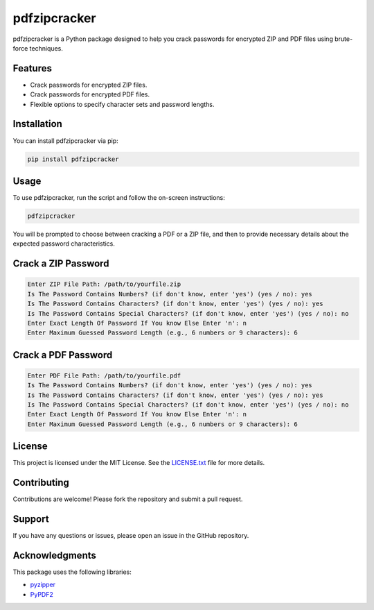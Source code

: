 pdfzipcracker
=============

pdfzipcracker is a Python package designed to help you crack passwords for encrypted ZIP and PDF files using brute-force techniques.

Features
--------

- Crack passwords for encrypted ZIP files.
- Crack passwords for encrypted PDF files.
- Flexible options to specify character sets and password lengths.

Installation
------------

You can install pdfzipcracker via pip:

.. code-block:: bash

    pip install pdfzipcracker

Usage
-----

To use pdfzipcracker, run the script and follow the on-screen instructions:

.. code-block:: bash

    pdfzipcracker

You will be prompted to choose between cracking a PDF or a ZIP file, and then to provide necessary details about the expected password characteristics.

Crack a ZIP Password
--------------------

.. code-block:: text

    Enter ZIP File Path: /path/to/yourfile.zip
    Is The Password Contains Numbers? (if don't know, enter 'yes') (yes / no): yes
    Is The Password Contains Characters? (if don't know, enter 'yes') (yes / no): yes
    Is The Password Contains Special Characters? (if don't know, enter 'yes') (yes / no): no
    Enter Exact Length Of Password If You know Else Enter 'n': n
    Enter Maximum Guessed Password Length (e.g., 6 numbers or 9 characters): 6

Crack a PDF Password
--------------------

.. code-block:: text

    Enter PDF File Path: /path/to/yourfile.pdf
    Is The Password Contains Numbers? (if don't know, enter 'yes') (yes / no): yes
    Is The Password Contains Characters? (if don't know, enter 'yes') (yes / no): yes
    Is The Password Contains Special Characters? (if don't know, enter 'yes') (yes / no): no
    Enter Exact Length Of Password If You know Else Enter 'n': n
    Enter Maximum Guessed Password Length (e.g., 6 numbers or 9 characters): 6

License
-------

This project is licensed under the MIT License. See the `LICENSE.txt <https://github.com/yourusername/pdfzipcracker/blob/main/LICENSE.txt>`_ file for more details.

Contributing
------------

Contributions are welcome! Please fork the repository and submit a pull request.

Support
-------

If you have any questions or issues, please open an issue in the GitHub repository.

Acknowledgments
---------------

This package uses the following libraries:

- `pyzipper <https://github.com/mnooner256/pyzipper>`_
- `PyPDF2 <https://github.com/mstamy2/PyPDF2>`_

